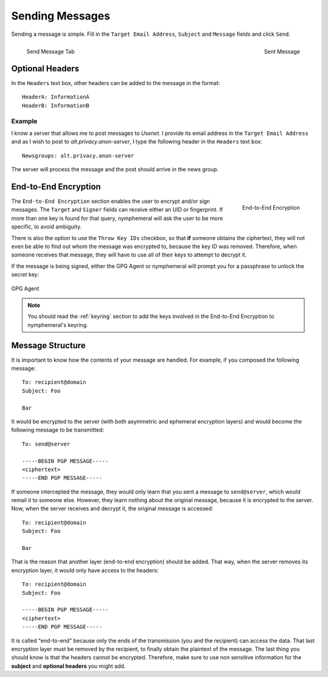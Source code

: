 .. _composition:

================
Sending Messages
================
Sending a message is simple. Fill in the ``Target Email Address``,
``Subject`` and ``Message`` fields and click ``Send``.

.. figure:: send.png
   :scale: 50%
   :alt: Send Message Tab
   :align: left

   Send Message Tab

.. figure:: sent.png
   :scale: 50%
   :alt: Sent Message
   :align: right

   Sent Message

Optional Headers
----------------
In the ``Headers`` text box, other headers can be added to the
message in the format::

    HeaderA: InformationA
    HeaderB: InformationB

Example
'''''''
I know a server that allows me to post messages to *Usenet*. I
provide its email address in the ``Target Email Address`` and as I
wish to post to *alt.privacy.anon-server*, I type the following
header in the ``Headers`` text box::

    Newsgroups: alt.privacy.anon-server

The server will process the message and the post should arrive in
the news group.

End-to-End Encryption
---------------------
.. figure:: e2e.png
   :alt: End-to-End Encryption
   :scale: 40%
   :align: right

   End-to-End Encryption

The ``End-to-End Encryption`` section enables the user to encrypt
and/or sign messages. The ``Target`` and ``Signer`` fields can
receive either an UID or fingerprint. If more than one key is found
for that query, nymphemeral will ask the user to be more specific, to
avoid ambiguity.

There is also the option to use the ``Throw Key IDs`` checkbox, so
that **if** someone obtains the ciphertext, they will not even be
able to find out whom the message was encrypted to, because the key
ID was removed. Therefore, when someone receives that message, they
will have to use all of their keys to attempt to decrypt it.

If the message is being signed, either the GPG Agent or nymphemeral
will prompt you for a passphrase to unlock the secret key:

.. figure:: agent.png
   :alt: GPG Agent
   :align: center

   GPG Agent

.. note::

    You should read the :ref:`keyring` section to add the keys
    involved in the End-to-End Encryption to nymphemeral's keyring.

Message Structure
-----------------
It is important to know how the contents of your message are handled.
For example, if you composed the following message::

    To: recipient@domain
    Subject: Foo

    Bar

It would be encrypted to the server (with both asymmetric and
ephemeral encryption layers) and would become the following
message to be transmitted::

    To: send@server

    -----BEGIN PGP MESSAGE-----
    <ciphertext>
    -----END PGP MESSAGE-----

If someone intercepted the message, they would only learn that
you sent a message to ``send@server``, which would remail it to
someone else. However, they learn nothing about the original message,
because it is encrypted to the server. Now, when the server receives
and decrypt it, the original message is accessed::

    To: recipient@domain
    Subject: Foo

    Bar

That is the reason that another layer (end-to-end encryption) should
be added. That way, when the server removes its encryption layer, it
would only have access to the headers::

    To: recipient@domain
    Subject: Foo

    -----BEGIN PGP MESSAGE-----
    <ciphertext>
    -----END PGP MESSAGE-----

It is called "end-to-end" because only the ends of the transmission
(you and the recipient) can access the data. That last encryption
layer must be removed by the recipient, to finally obtain the
plaintext of the message.  The last thing you should know is that the
headers cannot be encrypted. Therefore, make sure to use non
sensitive information for the **subject** and **optional headers**
you might add.
